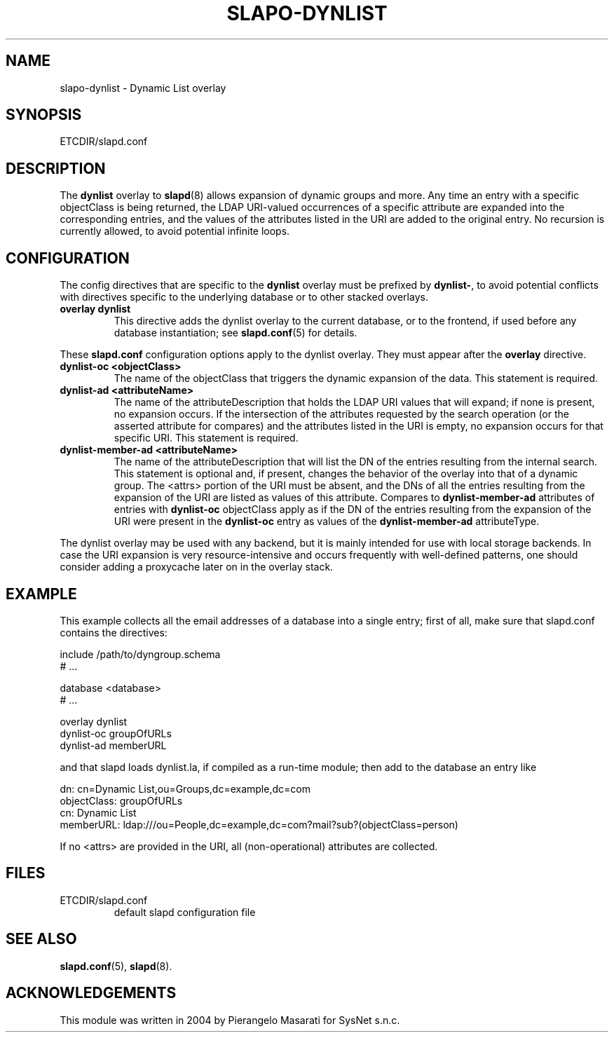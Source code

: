 .TH SLAPO-DYNLIST 5 "RELEASEDATE" "OpenLDAP LDVERSION"
.\" Copyright 1998-2005 The OpenLDAP Foundation, All Rights Reserved.
.\" Copying restrictions apply.  See the COPYRIGHT file.
.\" $OpenLDAP$
.SH NAME
slapo-dynlist \- Dynamic List overlay
.SH SYNOPSIS
ETCDIR/slapd.conf
.SH DESCRIPTION
The
.B dynlist
overlay to
.BR slapd (8)
allows expansion of dynamic groups and more.
Any time an entry with a specific objectClass is being returned,
the LDAP URI-valued occurrences of a specific attribute are
expanded into the corresponding entries, and the values
of the attributes listed in the URI are added to the original
entry.
No recursion is currently allowed, to avoid potential infinite loops.

.SH CONFIGURATION
The config directives that are specific to the
.B dynlist
overlay must be prefixed by
.BR dynlist\- ,
to avoid potential conflicts with directives specific to the underlying 
database or to other stacked overlays.

.TP
.B overlay dynlist
This directive adds the dynlist overlay to the current database,
or to the frontend, if used before any database instantiation; see
.BR slapd.conf (5)
for details.

.LP
These 
.B slapd.conf
configuration options apply to the dynlist overlay. They must appear
after the
.B overlay
directive.
.TP
.B dynlist-oc <objectClass>
The name of the objectClass that triggers the dynamic expansion of the
data.  This statement is required.
.TP
.B dynlist-ad <attributeName>
The name of the attributeDescription that holds the LDAP URI values that
will expand; if none is present, no expansion occurs.  If the intersection
of the attributes requested by the search operation (or the asserted attribute
for compares) and the attributes listed in the URI is empty, no expansion 
occurs for that specific URI.  This statement is required.
.TP
.B dynlist-member-ad <attributeName>
The name of the attributeDescription that will list the DN of the entries
resulting from the internal search.  This statement is optional and, if
present, changes the behavior of the overlay into that of a dynamic group.
The <attrs> portion of the URI must be absent, and the DNs of all the entries 
resulting from the expansion of the URI are listed as values of this 
attribute.
Compares to
.B dynlist-member-ad
attributes of entries with 
.B dynlist-oc
objectClass apply as if the DN of the entries resulting from the expansion 
of the URI were present in the 
.B dynlist-oc 
entry as values of the
.B dynlist-member-ad
attributeType.
.LP
The dynlist overlay may be used with any backend, but it is mainly 
intended for use with local storage backends.
In case the URI expansion is very resource-intensive and occurs frequently
with well-defined patterns, one should consider adding a proxycache
later on in the overlay stack.

.SH EXAMPLE
This example collects all the email addresses of a database into a single
entry; first of all, make sure that slapd.conf contains the directives:

.LP
.nf
    include /path/to/dyngroup.schema
    # ...

    database <database>
    # ...

    overlay dynlist
    dynlist-oc groupOfURLs
    dynlist-ad memberURL
.fi
.LP
and that slapd loads dynlist.la, if compiled as a run-time module;
then add to the database an entry like
.LP
.nf
    dn: cn=Dynamic List,ou=Groups,dc=example,dc=com
    objectClass: groupOfURLs
    cn: Dynamic List
    memberURL: ldap:///ou=People,dc=example,dc=com?mail?sub?(objectClass=person)
.fi

If no <attrs> are provided in the URI, all (non-operational) attributes are
collected.


.SH FILES
.TP
ETCDIR/slapd.conf
default slapd configuration file
.SH SEE ALSO
.BR slapd.conf (5),
.BR slapd (8).
.SH ACKNOWLEDGEMENTS
.P
This module was written in 2004 by Pierangelo Masarati for SysNet s.n.c.
